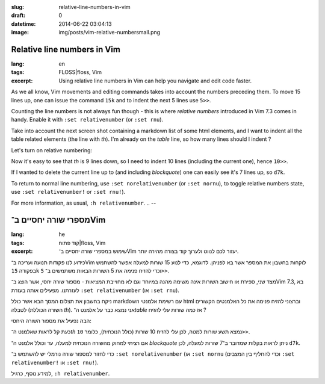 :slug: relative-line-numbers-in-vim
:draft: 0
:datetime: 2014-06-22 03:04:13
:image: img/posts/vim-relative-numbersmall.png

.. --

=============================================================
Relative line numbers in Vim
=============================================================

:lang: en
:tags: FLOSS|floss, Vim
:excerpt:
    Using relative line numbers in Vim can help you navigate and edit code
    faster.

As we all know, Vim movements and editing commands takes into account the
numbers preceding them. To move 15 lines up, one can issue the command ``15k``
and to indent the next 5 lines use ``5>>``.

Counting the line numbers is not always fun though - this is where `relative
numbers` introduced in Vim 7.3 comes in handy. Enable it with ``:set
relativenumber`` (or ``:set rnu``).

Take into account the next screen shot containing a markdown
list of some html elements, and I want to indent all the table related elements
(the line with `th`).  I'm already on the `table` line, so how many lines should I
indent ?

.. image:: /img/posts/vim-line-number.png 

Let's turn on relative numbering:

.. image:: /img/posts/vim-relative-number.png 

Now it's easy to see that `th` is 9 lines down, so I need to indent 10 lines
(including the current one), hence ``10>>``.

If I wanted to delete the current line up to (and including `blockquote`) one can
easily see it's 7 lines up, so ``d7k``.

To return to normal line numbering, use ``:set norelativenumber`` (or ``:set
nornu``), to toggle relative numbers state, use  ``:set relativenumber!`` or
``:set rnu!``).

For more information, as usual, ``:h relativenumber``.
.. --

=============================================================
מספרי שורה יחסיים ב־Vim
=============================================================

:lang: he
:tags:  קוד פתוח|floss, Vim
:excerpt:
    שימוש במספרי שורה יחסיים ב־Vim יעזור לכם לנווט ולערוך קוד בצורה מהירה יותר.

כידוע לנו פקודות תנועה ועריכה ב־Vim לוקחות בחשבון את המספר אשר בא לפניהן.
לדוגמא, כדי לנוע 15 שורות למעלה אפשר להשתמש בפקודה ``15k`` וכדי להזיח פנימה את 5
השורות הבאות משתמשים ב־ ``5>>``.

מצד שני, ספירת או חישוב השורות אינה משימה מהנה במיוחד וגם לא מחוייבת המציאות - מספור שורה
יחסי, אשר הוצג ב־Vim 7.3, בא לעזרתנו. מפעילים אותה בעזרת ``:set
relativenumber`` (או ``:set rnu``).

ניקח בחשבון את תצלום המסך הבא אשר כולל markdown עם רשימת אלמנטי html וברצוני
להזיח פנימה את כל האלמנטים הקשורים לטבלה (השורה הכוללת `th`). אני נמצא כבר על
אלמנט ה־`table` אז כמה שורות עלי להזיח ?

.. image:: /img/posts/vim-line-number.png

הבה נפעיל את מספור השורה היחסי:

.. image:: /img/posts/vim-relative-number.png

כעת קל לראות שאלמנט ה־`th` נמצא תשע שורות למטה, לכן עלי להזיח 10 שורות (כולל
הנוכחית), כלומר ``10>>``.

אם רציתי למחוק מהשורה הנוכחית למעלה, עד וכולל אלמנט ה־ `blockquote` ניתן לראות
בקלות שמדובר ב־7 שורות למעלה, לכן  ``d7k``.

כדי לחזור למספור שורה נורמלי יש להשתמש ב־  ``:set norelativenumber`` (או ``:set
nornu`` (וכדי להחליף בין המצבים ``:set relativenumber!`` או ``:set rnu!``).

למידע נוסף, כרגיל, ``:h relativenumber``.

